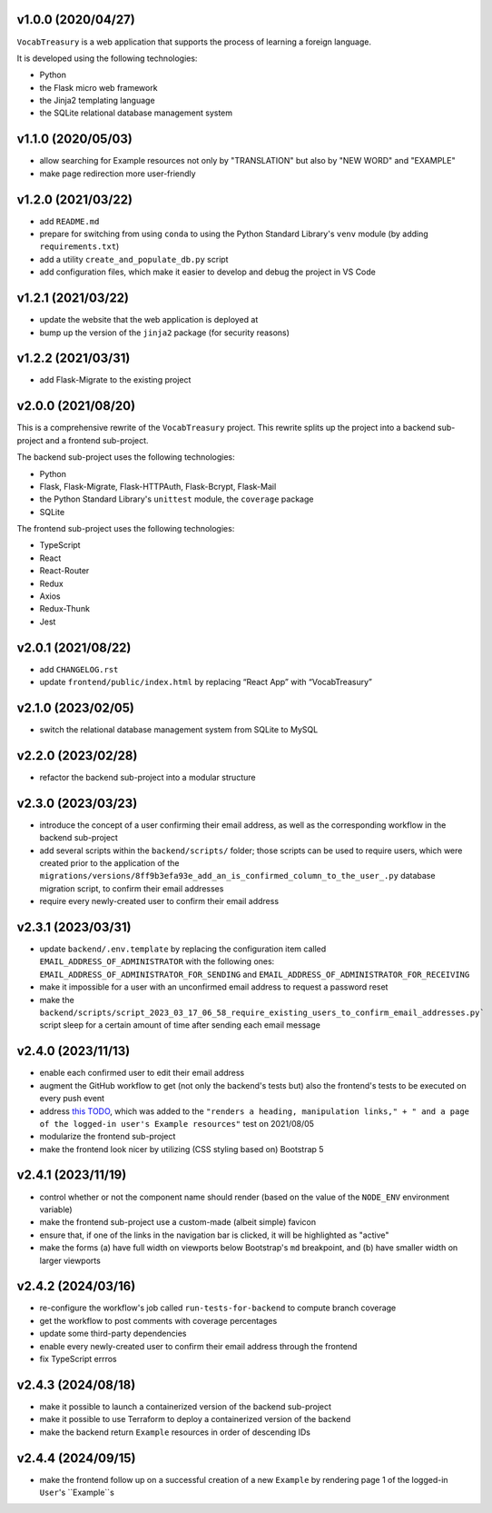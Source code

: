 v1.0.0 (2020/04/27)
-------------------

``VocabTreasury`` is a web application
that supports the process of learning a foreign language.

It is developed using the following technologies:

- Python
  
- the Flask micro web framework
  
- the Jinja2 templating language
  
- the SQLite relational database management system

v1.1.0 (2020/05/03)
-------------------

- allow searching for Example resources
  not only by "TRANSLATION" but also by "NEW WORD" and "EXAMPLE"

- make page redirection more user-friendly

v1.2.0 (2021/03/22)
-------------------

- add ``README.md``

- prepare for switching from using ``conda``
  to using the Python Standard Library's ``venv`` module
  (by adding ``requirements.txt``)

- add a utility ``create_and_populate_db.py`` script

- add configuration files,
  which make it easier to develop and debug the project in VS Code

v1.2.1 (2021/03/22)
-------------------

- update the website that the web application is deployed at

- bump up the version of the ``jinja2`` package (for security reasons)

v1.2.2 (2021/03/31)
-------------------

- add Flask-Migrate to the existing project

v2.0.0 (2021/08/20)
-------------------

This is a comprehensive rewrite of the ``VocabTreasury`` project.
This rewrite splits up the project into
a backend sub-project and a frontend sub-project.

The backend sub-project uses the following technologies:

- Python

- Flask, Flask-Migrate, Flask-HTTPAuth, Flask-Bcrypt, Flask-Mail

- the Python Standard Library's ``unittest`` module, the ``coverage`` package

- SQLite

The frontend sub-project uses the following technologies:

- TypeScript

- React

- React-Router

- Redux
- Axios
- Redux-Thunk
- Jest

v2.0.1 (2021/08/22)
-------------------

- add ``CHANGELOG.rst``

- update ``frontend/public/index.html`` by replacing “React App” with “VocabTreasury”

v2.1.0 (2023/02/05)
-------------------

- switch the relational database management system from SQLite to MySQL

v2.2.0 (2023/02/28)
-------------------

- refactor the backend sub-project into a modular structure

v2.3.0 (2023/03/23)
-------------------

- introduce the concept of a user confirming their email address,
  as well as the corresponding workflow in the backend sub-project

- add several scripts within the ``backend/scripts/`` folder;
  those scripts can be used
  to require users,
  which were created prior to the application of the
  ``migrations/versions/8ff9b3efa93e_add_an_is_confirmed_column_to_the_user_.py``
  database migration script,
  to confirm their email addresses

- require every newly-created user to confirm their email address

v2.3.1 (2023/03/31)
-------------------

- update ``backend/.env.template``
  by replacing the configuration item called ``EMAIL_ADDRESS_OF_ADMINISTRATOR``
  with the following ones:
  ``EMAIL_ADDRESS_OF_ADMINISTRATOR_FOR_SENDING``
  and ``EMAIL_ADDRESS_OF_ADMINISTRATOR_FOR_RECEIVING``

- make it impossible for a user with an unconfirmed email address
  to request a password reset

- make the
  ``backend/scripts/script_2023_03_17_06_58_require_existing_users_to_confirm_email_addresses.py```
  script sleep for a certain amount of time
  after sending each email message

v2.4.0 (2023/11/13)
--------------------

- enable each confirmed user to edit their email address

- augment the GitHub workflow
  to get (not only the backend's tests but) also the frontend's tests
  to be executed on every push event

- address
  `this TODO <https://github.com/kaloyan-marinov/vocab-treasury/commit/45ff1c40260e4be6849b191cf2dc0d2d49a43817>`_,
  which was added to the
  ``"renders a heading, manipulation links," +
  " and a page of the logged-in user's Example resources"``
  test
  on 2021/08/05

- modularize the frontend sub-project

- make the frontend look nicer by utilizing (CSS styling based on) Bootstrap 5

v2.4.1 (2023/11/19)
-------------------

- control whether or not the component name should render
  (based on the value of the ``NODE_ENV`` environment variable)

- make the frontend sub-project use a custom-made (albeit simple) favicon

- ensure that, if one of the links in the navigation bar is clicked,
  it will be highlighted as "active"

- make the forms
  (a) have full width on viewports below Bootstrap's ``md`` breakpoint, and
  (b) have smaller width on larger viewports

v2.4.2 (2024/03/16)
-------------------

- re-configure the workflow's job called ``run-tests-for-backend``
  to compute branch coverage
  
- get the workflow to post comments with coverage percentages

- update some third-party dependencies

- enable every newly-created user to confirm their email address through the frontend

- fix TypeScript errros

v2.4.3 (2024/08/18)
-------------------

- make it possible to launch a containerized version of the backend sub-project

- make it possible to use Terraform
  to deploy a containerized version of the backend

- make the backend return ``Example`` resources in order of descending IDs

v2.4.4 (2024/09/15)
-------------------

- make the frontend follow up on a successful creation of a new ``Example``
  by rendering page 1 of the logged-in ``User``'s ``Example``s
